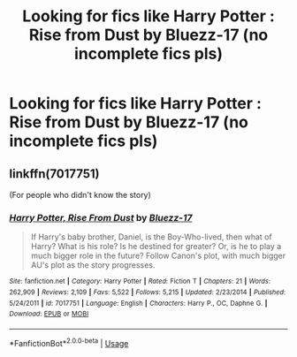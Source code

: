 #+TITLE: Looking for fics like Harry Potter : Rise from Dust by Bluezz-17 (no incomplete fics pls)

* Looking for fics like Harry Potter : Rise from Dust by Bluezz-17 (no incomplete fics pls)
:PROPERTIES:
:Author: The_Orca
:Score: 3
:DateUnix: 1559318023.0
:DateShort: 2019-May-31
:FlairText: Request
:END:

** linkffn(7017751)

(For people who didn't know the story)
:PROPERTIES:
:Author: MachaiArcanum
:Score: 2
:DateUnix: 1559346030.0
:DateShort: 2019-Jun-01
:END:

*** [[https://www.fanfiction.net/s/7017751/1/][*/Harry Potter, Rise From Dust/*]] by [[https://www.fanfiction.net/u/2821247/Bluezz-17][/Bluezz-17/]]

#+begin_quote
  If Harry's baby brother, Daniel, is the Boy-Who-lived, then what of Harry? What is his role? Is he destined for greater? Or, is he to play a much bigger role in the future? Follow Canon's plot, with much bigger AU's plot as the story progresses.
#+end_quote

^{/Site/:} ^{fanfiction.net} ^{*|*} ^{/Category/:} ^{Harry} ^{Potter} ^{*|*} ^{/Rated/:} ^{Fiction} ^{T} ^{*|*} ^{/Chapters/:} ^{21} ^{*|*} ^{/Words/:} ^{262,909} ^{*|*} ^{/Reviews/:} ^{2,109} ^{*|*} ^{/Favs/:} ^{5,522} ^{*|*} ^{/Follows/:} ^{5,215} ^{*|*} ^{/Updated/:} ^{2/23/2014} ^{*|*} ^{/Published/:} ^{5/24/2011} ^{*|*} ^{/id/:} ^{7017751} ^{*|*} ^{/Language/:} ^{English} ^{*|*} ^{/Characters/:} ^{Harry} ^{P.,} ^{OC,} ^{Daphne} ^{G.} ^{*|*} ^{/Download/:} ^{[[http://www.ff2ebook.com/old/ffn-bot/index.php?id=7017751&source=ff&filetype=epub][EPUB]]} ^{or} ^{[[http://www.ff2ebook.com/old/ffn-bot/index.php?id=7017751&source=ff&filetype=mobi][MOBI]]}

--------------

*FanfictionBot*^{2.0.0-beta} | [[https://github.com/tusing/reddit-ffn-bot/wiki/Usage][Usage]]
:PROPERTIES:
:Author: FanfictionBot
:Score: 1
:DateUnix: 1559346046.0
:DateShort: 2019-Jun-01
:END:
